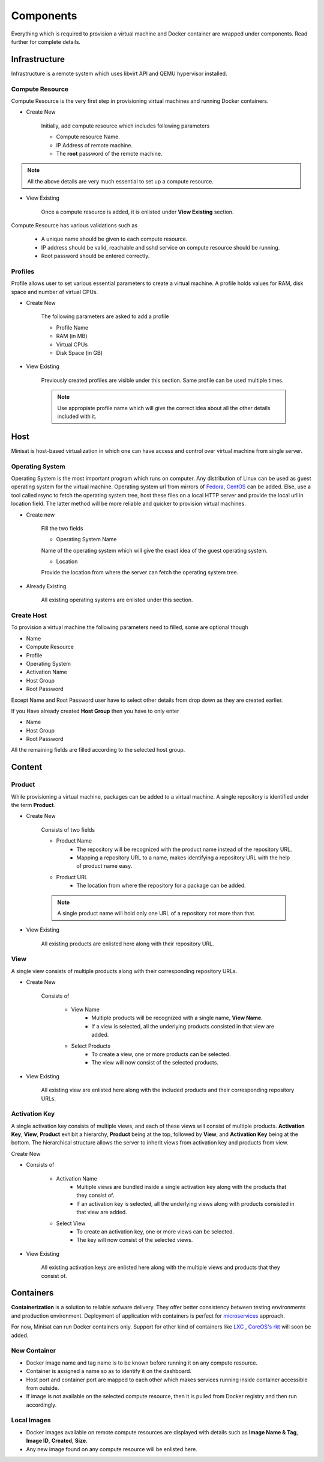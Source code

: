 Components
==========

Everything which is required to provision a virtual machine and Docker container are wrapped under components.
Read further for complete details.

Infrastructure
--------------
Infrastructure is a remote system which uses libvirt API and QEMU hypervisor installed.

++++++++++++++++
Compute Resource
++++++++++++++++

Compute Resource is the very first step in provisioning virtual machines and running Docker containers.

+ Create New

    Initially, add compute resource which includes following parameters

    - Compute resource Name.
    - IP Address of remote machine.
    - The **root** password of the remote machine.


.. note::
	
  	  All the above details are very much essential to set up a compute resource.



+ View Existing

    Once a compute resource is added, it is enlisted under **View Existing** section.

Compute Resource has various validations such as

	- A unique name should be given to each compute resource.
	- IP address should be valid, reachable and sshd service on compute resource should be running.
	- Root password should be entered correctly.


++++++++
Profiles
++++++++

Profile allows user to set various essential parameters to create a virtual machine. A profile holds values for RAM, disk space and number of virtual CPUs.

+ Create New

    The following parameters are asked to add a profile

    - Profile Name
    - RAM (in MB)
    - Virtual CPUs
    - Disk Space (in GB)
+ View Existing

    Previously created profiles are visible under this section. Same profile can be used multiple times.
    
    .. note :: 
	    
	Use appropiate profile name which will give the correct idea about all the other details included with it.	 


Host
----

Minisat is host-based virtualization in which one can have access and control over virtual machine from single server.

++++++++++++++++
Operating System
++++++++++++++++

Operating System is the most important program which runs on computer. Any distribution of Linux can be used as guest operating system for the virtual machine.
Operating system url from mirrors of `Fedora <https://admin.fedoraproject.org/mirrormanager/>`_, `CentOS <https://www.centos.org/download/mirrors/>`_ can be added. 
Else, use a tool called rsync to fetch the operating system tree, host these files on a local HTTP server and provide the local url in location field. The latter method will be more reliable and quicker to provision virtual machines.

* Create new

    Fill the two fields

    * Operating System Name

    Name of the operating system which will give the exact idea of the guest operating system.

    * Location

    Provide the location from where the server can fetch the operating system tree.

* Already Existing

    All existing operating systems are enlisted under this section.

+++++++++++
Create Host
+++++++++++

To provision a virtual machine the following parameters need to filled, some are optional though

* Name
* Compute Resource
* Profile
* Operating System
* Activation Name
* Host Group
* Root Password

Except Name and Root Password user have to select other details from drop down as they are created earlier.

If you Have already created **Host Group** then you have to only enter

* Name
* Host Group
* Root Password

All the remaining fields are filled according to the selected host group.


Content
-------

+++++++
Product
+++++++

While provisioning a virtual machine, packages can be added to a virtual machine. A single repository is identified under the term **Product**.

* Create New

    Consists of two fields

    * Product Name
        * The repository will be recognized with the product name instead of the repository URL.
        * Mapping a repository URL to a name, makes identifying a repository URL with the help of product name easy.
    * Product URL
        * The location from where the repository for a package can be added.
    
    .. note ::
        A single product name will hold only one URL of a repository not more than that.
    
* View Existing

    All existing products are enlisted here along with their repository URL.

++++
View
++++

A single view consists of multiple products along with their corresponding repository URLs. 

* Create New

    Consists of 

        * View Name 
            * Multiple products will be recognized with a single name, **View Name**.
            * If a view is selected, all the underlying products consisted in that view are added. 

        * Select Products
            * To create a view, one or more products can be selected.
            * The view will now consist of the selected products.

* View Existing

    All existing view are enlisted here along with the  included products and their corresponding repository URLs.

++++++++++++++
Activation Key
++++++++++++++

A single activation key consists of multiple views, and each of these views will consist of multiple products.
**Activation Key**, **View**, **Product** exhibit a hierarchy, **Product** being at the top, followed by **View**, and **Activation Key** being at the bottom.
The hierarchical structure allows the server to inherit views from activation key and products from view.

Create New

* Consists of

    * Activation Name
        * Multiple views are bundled inside a single activation key along with the products that they consist of.
        * If an activation key is selected, all the underlying views along with products consisted in that view are added.

    * Select View
        * To create an activation key, one or more views can be selected.
        * The key will now consist of the selected views.

* View Existing

    All existing activation keys are enlisted here along with the multiple views and products that they consist of.

Containers
----------

**Containerization** is a solution to reliable sofware delivery. They offer better consistency between testing environments and production environment.
Deployment of application with containers is perfect for `microservices <http://microservices.io/>`_ approach. 


For now, Minisat can run Docker containers only. Support for other
kind of containers like `LXC <https://linuxcontainers.org/>`_ , `CoreOS's rkt <https://coreos.com/rkt/>`_  will soon be added.

+++++++++++++
New Container
+++++++++++++

- Docker image name and tag name is to be known before running it on any compute resource.
- Container is assigned a name so as to identify it on the dashboard.
- Host port and container port are mapped to each other which makes services running inside container accessible from outside.
- If image is not available  on the selected compute resource, then it is pulled from Docker registry and then run accordingly.

++++++++++++
Local Images
++++++++++++

- Docker images available on remote compute resources are displayed with details such as **Image Name & Tag**, **Image ID**, **Created**, **Size**.
- Any new image found on any compute resource will be enlisted here.




